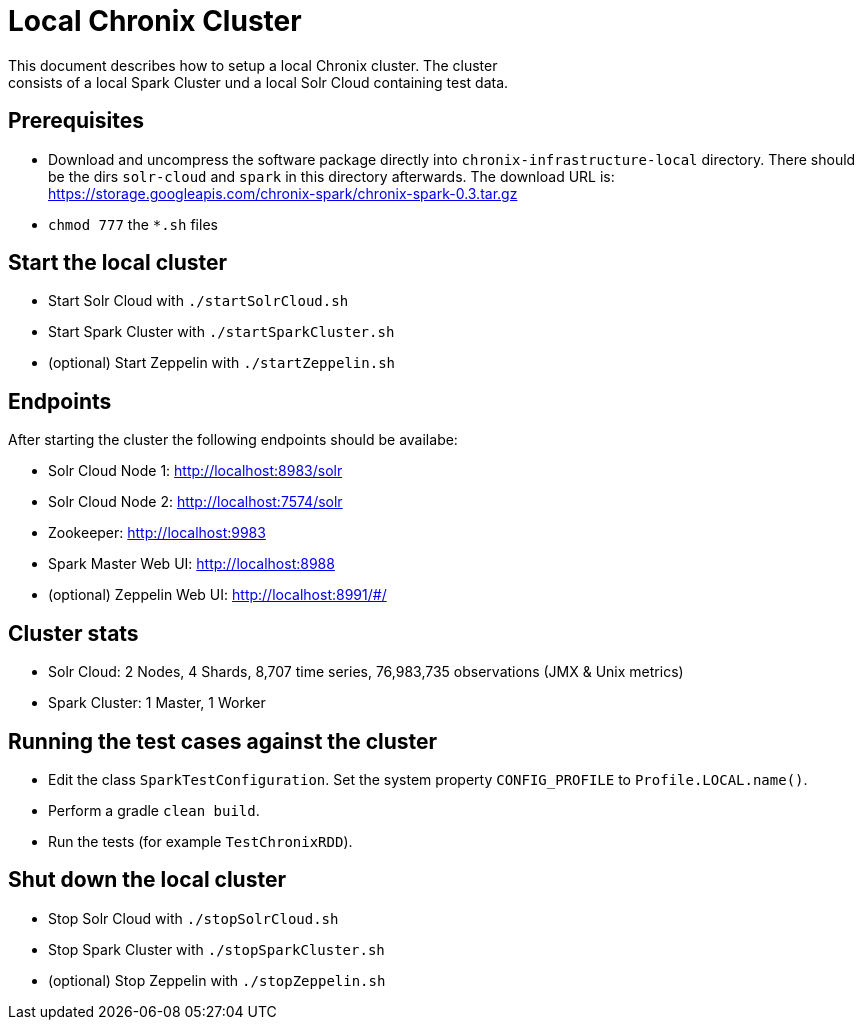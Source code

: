 = Local Chronix Cluster
This document describes how to setup a local Chronix cluster. The cluster
consists of a local Spark Cluster und a local Solr Cloud containing test data.

== Prerequisites
 * Download and uncompress the software package directly into `chronix-infrastructure-local` directory.
 There should be the dirs `solr-cloud` and `spark` in this directory afterwards. The download URL is:
https://storage.googleapis.com/chronix-spark/chronix-spark-0.3.tar.gz
 * `chmod 777` the `*.sh` files

== Start the local cluster
 * Start Solr Cloud with `./startSolrCloud.sh`
 * Start Spark Cluster with `./startSparkCluster.sh`
 * (optional) Start Zeppelin with `./startZeppelin.sh`

== Endpoints

After starting the cluster the following endpoints should be availabe:

 * Solr Cloud Node 1: http://localhost:8983/solr
 * Solr Cloud Node 2: http://localhost:7574/solr
 * Zookeeper: http://localhost:9983
 * Spark Master Web UI: http://localhost:8988
 * (optional) Zeppelin Web UI: http://localhost:8991/#/

== Cluster stats
 * Solr Cloud: 2 Nodes, 4 Shards, 8,707 time series, 76,983,735 observations (JMX & Unix metrics)
 * Spark Cluster: 1 Master, 1 Worker

== Running the test cases against the cluster
 * Edit the class `SparkTestConfiguration`. Set the system property
 `CONFIG_PROFILE` to `Profile.LOCAL.name()`.
 * Perform a gradle `clean build`.
 * Run the tests (for example `TestChronixRDD`).

== Shut down the local cluster
 * Stop Solr Cloud with `./stopSolrCloud.sh`
 * Stop Spark Cluster with `./stopSparkCluster.sh`
 * (optional) Stop Zeppelin with `./stopZeppelin.sh`
